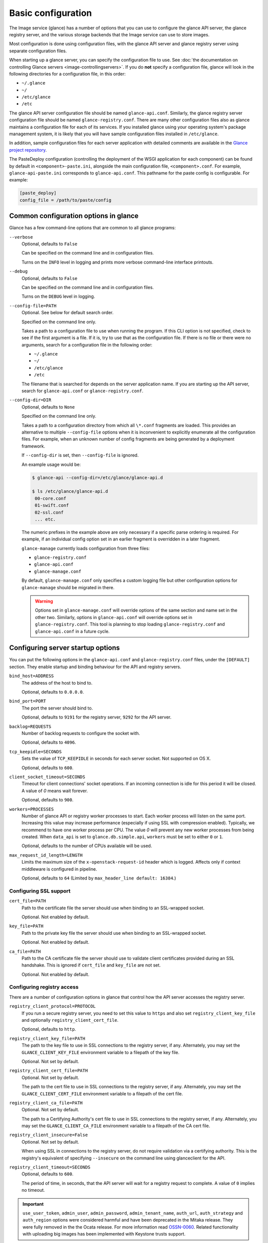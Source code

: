 ===================
Basic configuration
===================

The Image service (glance) has a number of options that you can use to
configure the glance API server, the glance registry server, and the
various storage backends that the Image service can use
to store images.

Most configuration is done using configuration files, with the glance API
server and glance registry server using separate configuration files.

When starting up a glance server, you can specify the configuration file to
use. See :doc:`the documentation on controlling Glance servers
<image-controllingservers>`. If you do **not** specify a configuration file,
glance will look in the following directories for a configuration file, in
this order:

* ``~/.glance``
* ``~/``
* ``/etc/glance``
* ``/etc``

The glance API server configuration file should be named ``glance-api.conf``.
Similarly, the glance registry server configuration file should be named
``glance-registry.conf``. There are many other configuration files also
as glance maintains a configuration file for each of its services. If you
installed glance using your operating system's package management system, it
is likely that you will have sample configuration files installed in
``/etc/glance``.

In addition, sample configuration files for each server application with
detailed comments are available in the `Glance project repository
<https://git.openstack.org/glance/etc/glance>`_.

The PasteDeploy configuration (controlling the deployment of the WSGI
application for each component) can be found by default in
``<component>-paste.ini``, alongside the main configuration
file, ``<component>.conf``. For example, ``glance-api-paste.ini``
corresponds to ``glance-api.conf``. This pathname for the paste
config is configurable. For example:

.. code-block:: ini

   [paste_deploy]
   config_file = /path/to/paste/config


Common configuration options in glance
--------------------------------------

Glance has a few command-line options that are common to all glance programs:

``--verbose``
  Optional, defaults to ``False``

  Can be specified on the command line and in configuration files.

  Turns on the ``INFO`` level in logging and prints more verbose command-line
  interface printouts.

``--debug``
  Optional, defaults to ``False``

  Can be specified on the command line and in configuration files.

  Turns on the ``DEBUG`` level in logging.

``--config-file=PATH``
  Optional. See below for default search order.

  Specified on the command line only.

  Takes a path to a configuration file to use when running the program. If this
  CLI option is not specified, check to see if the first argument is a
  file. If it is, try to use that as the configuration file. If there
  is no file or there were no arguments, search for a configuration file in
  the following order:

  * ``~/.glance``
  * ``~/``
  * ``/etc/glance``
  * ``/etc``

  The filename that is searched for depends on the server application name.
  If you are starting up the API server, search for ``glance-api.conf`` or
  ``glance-registry.conf``.

``--config-dir=DIR``
  Optional, defaults to ``None``

  Specified on the command line only.

  Takes a path to a configuration directory from which all ``\*.conf``
  fragments are loaded. This provides an alternative to multiple
  ``--config-file`` options when it is inconvenient to explicitly enumerate
  all the configuration files. For example, when an unknown number of config
  fragments are being generated by a deployment framework.

  If ``--config-dir`` is set, then ``--config-file`` is ignored.

  An example usage would be:

  .. code-block:: console

     $ glance-api --config-dir=/etc/glance/glance-api.d

     $ ls /etc/glance/glance-api.d
      00-core.conf
      01-swift.conf
      02-ssl.conf
      ... etc.

  The numeric prefixes in the example above are only necessary if a specific
  parse ordering is required. For example, if an individual config option set
  in an earlier fragment is overridden in a later fragment.

  ``glance-manage`` currently loads configuration from three files:

  * ``glance-registry.conf``
  * ``glance-api.conf``
  * ``glance-manage.conf``

  By default, ``glance-manage.conf`` only specifies a custom logging file but
  other configuration options for ``glance-manage`` should be migrated in
  there.

  ..  warning::

      Options set in ``glance-manage.conf`` will override options of the
      same section and name set in the other two. Similarly, options in
      ``glance-api.conf`` will override options set in ``glance-registry.conf``.
      This tool is planning to stop loading ``glance-registry.conf`` and
      ``glance-api.conf`` in a future cycle.

Configuring server startup options
----------------------------------

You can put the following options in the ``glance-api.conf`` and
``glance-registry.conf`` files, under the ``[DEFAULT]`` section. They enable
startup and binding behaviour for the API and registry servers.

``bind_host=ADDRESS``
  The address of the host to bind to.

  Optional, defaults to ``0.0.0.0``.

``bind_port=PORT``
  The port the server should bind to.

  Optional, defaults to ``9191`` for the registry server, ``9292`` for the API
  server.

``backlog=REQUESTS``
  Number of backlog requests to configure the socket with.

  Optional, defaults to ``4096``.

``tcp_keepidle=SECONDS``
  Sets the value of ``TCP_KEEPIDLE`` in seconds for each server socket.
  Not supported on OS X.

  Optional, defaults to ``600``.

``client_socket_timeout=SECONDS``
  Timeout for client connections' socket operations.  If an incoming
  connection is idle for this period it will be closed. A value of `0`
  means wait forever.

  Optional, defaults to ``900``.

``workers=PROCESSES``
  Number of glance API or registry worker processes to start. Each worker
  process will listen on the same port. Increasing this value may increase
  performance (especially if using SSL with compression enabled). Typically,
  we recommend to have one worker process per CPU. The value `0`
  will prevent any new worker processes from being created. When ``data_api``
  is set to ``glance.db.simple.api``, ``workers`` must be set to either ``0``
  or ``1``.

  Optional, defaults to the number of CPUs available will be used.

``max_request_id_length=LENGTH``
  Limits the maximum size of the ``x-openstack-request-id`` header which is
  logged. Affects only if context middleware is configured in pipeline.

  Optional, defaults to ``64`` (Limited by ``max_header_line default: 16384``.)

Configuring SSL support
~~~~~~~~~~~~~~~~~~~~~~~

``cert_file=PATH``
  Path to the certificate file the server should use when binding to an
  SSL-wrapped socket.

  Optional. Not enabled by default.

``key_file=PATH``
  Path to the private key file the server should use when binding to an
  SSL-wrapped socket.

  Optional. Not enabled by default.

``ca_file=PATH``
  Path to the CA certificate file the server should use to validate client
  certificates provided during an SSL handshake. This is ignored if
  ``cert_file`` and ``key_file`` are not set.

  Optional. Not enabled by default.

Configuring registry access
~~~~~~~~~~~~~~~~~~~~~~~~~~~

There are a number of configuration options in glance that control how
the API server accesses the registry server.

``registry_client_protocol=PROTOCOL``
  If you run a secure registry server, you need to set this value to ``https``
  and also set ``registry_client_key_file`` and optionally
  ``registry_client_cert_file``.

  Optional, defaults to ``http``.

``registry_client_key_file=PATH``
  The path to the key file to use in SSL connections to the
  registry server, if any. Alternately, you may set the
  ``GLANCE_CLIENT_KEY_FILE`` environment variable to a filepath of the key
  file.

  Optional. Not set by default.

``registry_client_cert_file=PATH``
  Optional. Not set by default.

  The path to the cert file to use in SSL connections to the
  registry server, if any. Alternately, you may set the
  ``GLANCE_CLIENT_CERT_FILE`` environment variable to a filepath of the cert
  file.

``registry_client_ca_file=PATH``
  Optional. Not set by default.

  The path to a Certifying Authority's cert file to use in SSL connections to
  the registry server, if any. Alternately, you may set the
  ``GLANCE_CLIENT_CA_FILE`` environment variable to a filepath of the CA cert
  file.

``registry_client_insecure=False``
  Optional. Not set by default.

  When using SSL in connections to the registry server, do not require
  validation via a certifying authority. This is the registry's equivalent of
  specifying ``--insecure`` on the command line using glanceclient for the API.

``registry_client_timeout=SECONDS``
  Optional, defaults to ``600``.

  The period of time, in seconds, that the API server will wait for a registry
  request to complete. A value of ``0`` implies no timeout.

.. important::

   ``use_user_token``, ``admin_user``, ``admin_password``,
   ``admin_tenant_name``, ``auth_url``, ``auth_strategy`` and ``auth_region``
   options were considered harmful and have been deprecated in the Mitaka release.
   They were fully removed in the the Ocata release. For more information read
   `OSSN-0060 <https://wiki.openstack.org/wiki/OSSN/OSSN-0060>`_.
   Related functionality with uploading big images has been implemented with
   Keystone trusts support.

Configuring logging in glance
-----------------------------

There are a number of configuration options in glance that control how glance
servers log messages.

``--log-config=PATH``
  Optional, defaults to ``None``

  Specified on the command line only.

  Takes a path to a configuration file to use for configuring logging.

Logging options available only in configuration files
~~~~~~~~~~~~~~~~~~~~~~~~~~~~~~~~~~~~~~~~~~~~~~~~~~~~~

Place the different logging options in the **[DEFAULT]**
section in your application configuration file. As an example, you might do the
following for the API server, in a configuration file called
``etc/glance-api.conf``:

.. code-block:: console

   [DEFAULT]
   log_file = /var/log/glance/api.log

``log_file``
  The filepath of the file to use for logging messages from glance's servers.
  If missing, the default is to output messages to ``stdout``. If you are
  running glance servers in a daemon mode (using ``glance-control``),
  make sure that the ``log_file`` option is set appropriately.

``log_dir``
  The filepath of the directory to use for log files. If not specified (the
  default) the ``log_file`` is used as an absolute filepath.

``log_date_format``
  The format string for timestamps in the log output.

  Defaults to ``%Y-%m-%d %H:%M:%S``. See the
  `logging module <http://docs.python.org/library/logging.html>`_ documentation
  for more information on setting this format string.

``log_use_syslog``
  Use syslog logging functionality.

  Defaults to ``False``.

Configuring glance storage back ends
------------------------------------

There are a number of configuration options in glance that control how glance
stores disk images. These configuration options are specified in the
``glance-api.conf`` configuration file in the section ``[glance_store]``.

``default_store=STORE``
  Optional, defaults to ``file``

  Can only be specified in configuration files.

  Sets the storage back end to use by default when storing images in glance.
  Available options for this option are (``file``, ``swift``, ``rbd``,
  ``sheepdog``, ``cinder`` or ``vsphere``). In order to select a default store,
  make sure it is listed in the ``stores`` list described below.

``stores=STORES``
  Optional, defaults to ``file, http``

  A comma separated list of enabled glance stores. Some available options for
  this option are: ``filesystem``, ``http``, ``rbd``, ``swift``,
  ``sheepdog``, ``cinder``, ``vmware_datastore``.

Configuring the filesystem storage backend
~~~~~~~~~~~~~~~~~~~~~~~~~~~~~~~~~~~~~~~~~~

``filesystem_store_datadir=PATH``
  Optional, defaults to ``/var/lib/glance/images/``.

  Can only be specified in configuration files.

  This option is specific to the filesystem storage backend.

  Sets the path where the filesystem storage back end write disk images.
  The filesystem storage back end will attempt to create this directory if
  it does not exist. Ensure that the user that ``glance-api`` runs under has
  write permissions to this directory.

``filesystem_store_file_perm=PERM_MODE``
  Optional, defaults to ``0``.

  Can only be specified in configuration files.

  This option is specific to the filesystem storage back end.

  The required permission value, in octal representation, for the created image
  file. You can use this value to specify the user of the consuming service
  (such as nova) as the only member of the group that owns the created files.
  To keep the default value, assign a permission value that is less than or
  equal to ``0``. The file owner must maintain read permission. If this
  value removes that permission, an error message will be logged and the
  ``BadStoreConfiguration`` exception will be raised. If glance has
  insufficient privileges to change file access permissions, a file will still
  be saved, but a warning message will appear in the glance log.

Configuring the filesystem storage back end with multiple stores
~~~~~~~~~~~~~~~~~~~~~~~~~~~~~~~~~~~~~~~~~~~~~~~~~~~~~~~~~~~~~~~~

``filesystem_store_datadirs=PATH:PRIORITY``
  Optional, defaults to ``/var/lib/glance/images/:1``.

  For example:

  .. code-block:: console

     filesystem_store_datadirs = /var/glance/store
     filesystem_store_datadirs = /var/glance/store1:100
     filesystem_store_datadirs = /var/glance/store2:200

  This option can only be specified in configuration file and is specific
  to the filesystem storage backend only.

  ``filesystem_store_datadirs`` option allows administrators to configure
  multiple store directories to save glance images in filesystem storage
  backend. Each directory can be coupled with its priority.

  .. note::

     This option can be specified multiple times to specify multiple stores. Either
     ``filesystem_store_datadir`` or ``filesystem_store_datadirs`` options must be specified
     in ``glance-api.conf``. Store values with priority 200 has precedence over store
     values with priority 100. If no priority is specified, the default priority of
     0 is associated with it. If two filesystem stores have equal priority,
     the store with maximum free space will be chosen to store the image. If the
     same store is specified multiple times then the ``BadStoreConfiguration``
     exception will be raised.

Configuring the swift storage back end
~~~~~~~~~~~~~~~~~~~~~~~~~~~~~~~~~~~~~~

``swift_store_auth_address=URL``
  Required when using the swift storage backend.

  Can only be specified in configuration files.

  Deprecated. Use ``auth_address`` in the swift back end configuration file
  instead.

  This option is specific to the swift storage back end.

  Sets the authentication URL supplied to swift when making calls to its storage
  system. For more information about the swift authentication system,
  see the `Swift auth <http://docs.openstack.org/developer/swift/overview_auth.html>`_
  documentation.

  .. warning::

     Swift authentication addresses use HTTPS by default. This
     means that if you are running swift with authentication over HTTP, you need
     to set your ``swift_store_auth_address`` to the full URL, including the
     ``http://``.

``swift_store_user=USER``
  Required when using the swift storage back end.

  Can only be specified in configuration files.

  Deprecated. Use ``user`` in the swift back end configuration file instead.

  This option is specific to the swift storage back end.

  Sets the user to authenticate against ``swift_store_auth_address``.

``swift_store_key=KEY``
  Required when using the swift storage back end.

  Can only be specified in configuration files.

  Deprecated. Use ``key`` in the swift back end configuration file instead.

  This option is specific to the swift storage back end.

  Sets the authentication key to authenticate against
  ``swift_store_auth_address`` for the user ``swift_store_user``.

``swift_store_container=CONTAINER``
  Optional, defaults to ``glance``.

  Can only be specified in configuration files.

  This option is specific to the swift storage back end.

  Sets the name of the container to use for glance images in swift.

``swift_store_create_container_on_put``
  Optional, defaults to ``False``.

  Can only be specified in configuration files.

  This option is specific to the swift storage back end.

  If true, glance will attempt to create the container
  ``swift_store_container`` if it does not exist.

``swift_store_large_object_size=SIZE_IN_MB``
  Optional, defaults to ``5120``.

  Can only be specified in configuration files.

  This option is specific to the swift storage back end.

  What size, in MB, should glance start chunking image files
  and do a large object manifest in swift? By default, this is
  the maximum object size in swift, which is 5GB.

``swift_store_large_object_chunk_size=SIZE_IN_MB``
  Optional, defaults to ``200``.

  Can only be specified in configuration files.

  This option is specific to the swift storage back end.

  When doing a large object manifest, what size, in MB, should
  glance write chunks to swift? The default is 200MB.

``swift_store_multi_tenant=False``
  Optional, defaults to ``False``.

  Can only be specified in configuration files.

  This option is specific to the swift storage back end.

  If set to ``True``, glance enables multi-tenant storage mode which causes
  glance images to be stored in tenant specific swift accounts. If set to
  ``False``, glance stores all images in a single swift account.

``swift_store_multiple_containers_seed``
  Optional, defaults to ``0``.

  Can only be specified in configuration files.

  This option is specific to the swift storage back end.

  When set to 0, a single-tenant store will only use one container to store all
  images. When set to an integer value between 1 and 32, a single-tenant store
  will use multiple containers to store images, and this value will determine
  how many characters from an image UUID are checked when determining what
  container to place the image in. The maximum number of containers that will
  be created is approximately equal to 16^N. This setting is used only when
  ``swift_store_multi_tenant`` is disabled.

  For example, if this config option is set to 3 and
  ``swift_store_container = 'glance'``, then an image with UUID
  ``fdae39a1-bac5-4238-aba4-69bcc726e848`` would be placed in the container
  ``glance_fda``. All dashes in the UUID are included when creating the
  container name, but do not count toward the character limit. In this example,
  ``N=10`` as the container name would be ``glance_fdae39a1-ba``.

  When choosing the value for ``swift_store_multiple_containers_seed``,
  deployers should discuss a suitable value with their swift operations team.
  The authors of this option recommend that large scale deployments use a value
  of 2, which will create a maximum of ~256 containers. Choosing a higher
  number than this, even in extremely large scale deployments, may not have any
  positive impact on performance and could lead to a large number of empty,
  unused containers. The largest of deployments could notice an increase in
  performance if swift rate limits are throttling on single container.

  .. note::

     If dynamic container creation is turned off, any value for this configuration
     option higher than '1' may be unreasonable as the deployer would have to
     manually create each container.

``swift_store_admin_tenants``
  Can only be specified in configuration files.

  This option is specific to the s wift storage back end.

  Optional, defaults to ``Not set``.

  A list of swift ACL strings that will be applied as both read and
  write ACLs to the containers created by glance in multi-tenant
  mode. This grants the specified tenants and users read and write access
  to all newly created image objects. The standard swift ACL string
  formats are allowed, including:

  * ``<tenant_id>:<username>``
  * ``<tenant_name>:<username>``
  * ``\*:<username>``

  Multiple ACLs can be combined using a comma separated list, for
  example: ``swift_store_admin_tenants = service:glance,*:admin``.

``swift_store_auth_version``
  Can only be specified in configuration files.

  Deprecated. Use ``auth_version`` in the swift back end configuration
  file instead.

  This option is specific to the swift storage back end.

  Optional, defaults to ``2``.

  A string indicating which version of swift OpenStack authentication
  to use. See the project
  `python-swiftclient <http://docs.openstack.org/developer/python-swiftclient/>`_
  for more details.

``swift_store_service_type``
  Can only be specified in configuration files.

  This option is specific to the swift storage back end.

  Optional, defaults to ``object-store``.

  A string giving the service type of the swift service to use. This
  setting is only used if ``swift_store_auth_version`` is ``2``.

``swift_store_region``
  Can only be specified in configuration files.

  This option is specific to the swift storage back end.

  Optional, defaults to ``Not set``.

  A string giving the region of the swift service endpoint to use. This
  setting is only used if ``swift_store_auth_version`` is ``2``. This
  setting is especially useful for disambiguation if multiple swift
  services might appear in a service catalog during authentication.

``swift_store_endpoint_type``
  Can only be specified in configuration files.

  This option is specific to the swift storage back end.

  Optional, defaults to ``publicURL``.

  A string giving the endpoint type of the swift service endpoint to
  use. This setting is only used if ``swift_store_auth_version`` is ``2``.

``swift_store_ssl_compression``
  Can only be specified in configuration files.

  This option is specific to the swift storage back end.

  Optional, defaults to ``True``.

  If set to ``False``, disable the SSL layer compression of https swift
  requests. Setting to ``False`` may improve performance for images which
  are already in a compressed format. For example, qcow2. If set to ``True``
  then compression will be enabled (provided it is supported by the swift
  proxy).

``swift_store_cacert``
  Can only be specified in configuration files.

  Optional, defaults to ``None``.

  A string giving the path to a CA certificate bundle that will allow glance's
  services to perform SSL verification when communicating with swift.

``swift_store_retry_get_count``
  The number of times a swift download will be retried before the request
  fails.

  Optional, defaults to ``0``.

Configuring multiple swift accounts or stores
---------------------------------------------

To ensure swift account credentials are not stored in the database, and to
have support for multiple accounts (or multiple swift backing stores), a
reference is stored in the database and the corresponding configuration
(credentials/ parameters) details are stored in the configuration file.
Optional. Default: not enabled.

The location for this file is specified using the ``swift_store_config_file``
configuration file in the section ``[DEFAULT]``.

.. note::

   If an incorrect value is specified, glance API swift store service will
   not be configured.

``swift_store_config_file=PATH``
  This option is specific to the swift storage back end.

``default_swift_reference=DEFAULT_REFERENCE``
  Required when multiple swift accounts or backing stores are configured.

  Can only be specified in configuration files.

  This option is specific to the swift storage back end.

  It is the default swift reference that is used to add any new images.

``swift_store_auth_insecure``
  If ``True``, bypass SSL certificate verification for swift.

  Can only be specified in configuration files.

  This option is specific to the swift storage back end.

  Optional, defaults to ``False``.

Configuring swift configuration file
------------------------------------

If ``swift_store_config_file`` is set, glance will use information
from the file specified under this parameter.

.. note::

   The ``swift_store_config_file`` is currently used only for single-tenant
   swift store configurations. If you configure a multi-tenant swift store
   back end (``swift_store_multi_tenant=True``), ensure that both
   ``swift_store_config_file`` and ``default_swift_reference`` are not set.

The file contains a set of references. For example:

.. code-block:: ini

   [ref1]
   user = tenant:user1
   key = key1
   auth_version = 2
   auth_address = http://localhost:5000/v2.0

   [ref2]
   user = project_name:user_name2
   key = key2
   user_domain_id = default
   project_domain_id = default
   auth_version = 3
   auth_address = http://localhost:5000/v3

A default reference must be configured. The parameters will be used when
creating new images. For example, to specify ``ref2`` as the default
reference, add the following value to the [glance_store] section of
:file:`glance-api.conf` file:

.. code-block:: ini

   default_swift_reference = ref2

In the reference, a user can specify the following parameters:

``user``
  A ``project_name user_name`` pair in the ``project_name:user_name`` format
  to authenticate against the swift authentication service.

``key``
  An authentication key for a user authenticating against the swift
  authentication service.

``auth_address``
  An address where the swift authentication service is located.

``auth_version``
  A version of the authentication service to use.
  Valid versions are ``2`` and ``3`` for keystone and ``1``
  (deprecated) for Swauth and Rackspace.

  Optional, defaults to ``2``.

``project_domain_id``
  A domain ID of the project which is the requested project-level
  authorization scope.

  Optional, defaults to ``None``.

  This option can be specified if ``auth_version`` is ``3`` .

``project_domain_name``
  A domain name of the project which is the requested project-level
  authorization scope.

  Optional, defaults to ``None``.

  This option can be specified if ``auth_version`` is ``3`` .

``user_domain_id``
  A domain ID of the user which is the requested domain-level
  authorization scope.

  Optional, defaults to ``None``.

  This option can be specified if ``auth_version`` is ``3`` .

``user_domain_name``
  A domain name of the user which is the requested domain-level
  authorization scope.

  Optional, defaults to ``None``.

  This option can be specified if ``auth_version`` is ``3``.

Configuring the RBD storage back end
~~~~~~~~~~~~~~~~~~~~~~~~~~~~~~~~~~~~

.. note::

   The RBD storage backend requires the python bindings for
   librados and librbd. These are in the ``python-ceph`` package on
   Debian-based distributions.

``rbd_store_pool=POOL``
  Optional, defaults to ``rbd``.

  Can only be specified in configuration files.

  This option is specific to the RBD storage back end.

  Sets the RADOS pool in which images are stored.

``rbd_store_chunk_size=CHUNK_SIZE_MB``
  Optional, defaults to ``4``.

  Can only be specified in configuration files.

  This option is specific to the RBD storage back end.

  Images will be chunked into objects of this size (in megabytes).
  For best performance, this should be a power of two.

``rados_connect_timeout``
  Optional, defaults to ``0``.

  Can only be specified in configuration files.

  This option is specific to the RBD storage back end.

  Prevents glance-api hangups during the connection to RBD. Sets the time
  to wait (in seconds) for glance-api before closing the connection.
  Setting ``rados_connect_timeout<=0`` means no timeout.

``rbd_store_ceph_conf=PATH``
  Optional, defaults to ``/etc/ceph/ceph.conf``, ``~/.ceph/config``, and
  ``./ceph.conf``.

  Can only be specified in configuration files.

  This option is specific to the RBD storage back end.

  Sets the Ceph configuration file to use.

``rbd_store_user=NAME``
  Optional, defaults to ``admin``.

  Can only be specified in configuration files.

  This option is specific to the RBD storage back end.

  Sets the RADOS user to authenticate as. This is only needed
  when `RADOS authentication <http://ceph.newdream.net/wiki/Cephx>`_
  is `enabled. <http://ceph.newdream.net/wiki/Cluster_configuration#Cephx_auth>`_.

A keyring must be set for this user in the Ceph
configuration file, for example with the user ``glance``:

  .. code-block:: console

     [client.glance]
     keyring=/etc/glance/rbd.keyring

To set up a user named ``glance`` with minimal permissions, using a pool called
``images``, run:

  .. code-block:: console

     rados mkpool images
     ceph-authtool --create-keyring /etc/glance/rbd.keyring
     ceph-authtool --gen-key --name client.glance --cap mon 'allow r' --cap osd 'allow rwx pool=images' /etc/glance/rbd.keyring
     ceph auth add client.glance -i /etc/glance/rbd.keyring

Configuring the Sheepdog storage backend
~~~~~~~~~~~~~~~~~~~~~~~~~~~~~~~~~~~~~~~~

``sheepdog_store_address=ADDR``
  Optional, defaults to ``localhost``.

  Can only be specified in configuration files.

  This option is specific to the Sheepdog storage back end.

  Sets the IP address of the sheep daemon.

``sheepdog_store_port=PORT``
  Optional, defaults to ``7000``.

  Can only be specified in configuration files.

  This option is specific to the Sheepdog storage back end.

  Sets the IP port of the sheep daemon.

``sheepdog_store_chunk_size=SIZE_IN_MB``
  Optional, defaults to ``64``.

  Can only be specified in configuration files.

  This option is specific to the Sheepdog storage back end.

  Images will be chunked into objects of this size (in megabytes).
  For best performance, this should be a power of two.

Configuring the cinder storage backend
~~~~~~~~~~~~~~~~~~~~~~~~~~~~~~~~~~~~~~

.. note::

   Currently the cinder store is experimental. Current deployers should be
   aware that the use of it in production right now may be risky. It is expected
   to work well with most iSCSI Cinder backends such as LVM iSCSI, but will not
   work with some backends especially if they do not support host-attach.

.. note::

   To create a cinder volume from an image in this store quickly,
   additional settings are required. See the
   `Volume-backed image <http://docs.openstack.org/admin-guide/blockstorage_volume_backed_image.html>`_
   documentation for more information.

``cinder_catalog_info=<service_type>:<service_name>:<endpoint_type>``
  Optional, defaults to ``volumev2::publicURL``.

  Can only be specified in configuration files.

  This option is specific to the cinder storage back end.

  Sets the info to match when looking for cinder in the service catalog.
  Format is : separated values of the form:
  ``<service_type>:<service_name>:<endpoint_type>``.

``cinder_endpoint_template=http://ADDR:PORT/VERSION/%(tenant)s``
  Optional, defaults to ``None``.

  Can only be specified in configuration files.

  This option is specific to the cinder storage back end.

  Override service catalog lookup with template for cinder endpoint.
  ``%(...)s`` parts are replaced by the value in the request context.
  For example, ``http://localhost:8776/v2/%(tenant)s``.

``os_region_name=REGION_NAME``
  Optional, defaults to ``None``.

  Can only be specified in configuration files.

  This option is specific to the cinder storage back end.

  Region name of this node.

  Deprecated, use ``cinder_os_region_name`` instead.

``cinder_os_region_name=REGION_NAME``
  Optional, defaults to ``None``.

  Can only be specified in configuration files.

  This option is specific to the cinder storage back end.

  Region name of this node. If specified, it is used to locate cinder from
  the service catalog.

``cinder_ca_certificates_file=CA_FILE_PATH``
  Optional, defaults to ``None``.

  Can only be specified in configuration files.

  This option is specific to the cinder storage back end.

  Location of CA certificates file to use for cinder client requests.

``cinder_http_retries=TIMES``
  Optional, defaults to ``3``.

  Can only be specified in configuration files.

  This option is specific to the cinder storage back end.

  Number of cinderclient retries on failed HTTP calls.

``cinder_state_transition_timeout``
  Optional, defaults to ``300``.

  Can only be specified in configuration files.

  This option is specific to the cinder storage back end.

  Time period, in seconds, to wait for a cinder-volume transition to complete.

``cinder_api_insecure=ON_OFF``
  Optional, defaults to ``False``.

  Can only be specified in configuration files.

  This option is specific to the cinder storage back end.

  Allow to perform insecure SSL requests to cinder.

``cinder_store_user_name=NAME``
  Optional, defaults to ``None``.

  Can only be specified in configuration files.

  This option is specific to the cinder storage back end.

  User name to authenticate against Cinder. If ``<None>``, the user of
  current context is used.

  .. note::

     This option is applied only if all of ``cinder_store_user_name``,
     ``cinder_store_password``, ``cinder_store_project_name`` and
     ``cinder_store_auth_address`` are set.
     These options are useful to put image volumes into the internal service
     project in order to hide the volume from users, and to make the image
     sharable among projects.

``cinder_store_password=PASSWORD``
  Optional, defaults to ``None``.

  Can only be specified in configuration files.

  This option is specific to the cinder storage back end.

  Password for the user authenticating against cinder. If ``<None>``, the
  current context auth token is used.

``cinder_store_project_name=NAME``
  Optional, defaults to ``None``.

  Can only be specified in configuration files.

  This option is specific to the cinder storage back end.

  Project name where the image is stored in cinder. If ``<None>``, the project
  in current context is used.

``cinder_store_auth_address=URL``
  Optional, defaults to ``None``.

  Can only be specified in configuration files.

  This option is specific to the cinder storage back end.

  The address where the cinder authentication service is listening. If
  ``<None>``, the cinder endpoint in the service catalog is used.

``rootwrap_config=NAME``
  Optional, defaults to ``/etc/glance/rootwrap.conf``.

  Can only be specified in configuration files.

  This option is specific to the cinder storage back end.

  Path to the rootwrap configuration file to use for running commands as root.

Configuring the VMware storage backend
~~~~~~~~~~~~~~~~~~~~~~~~~~~~~~~~~~~~~~

``vmware_server_host=ADDRESS``
  Required when using the VMware storage backend.

  Can only be specified in configuration files.

  Sets the address of the ESX/ESXi or vCenter Server target system.
  The address can contain an IP (``127.0.0.1``), an IP and port
  (``127.0.0.1:443``), a DNS name (``www.my-domain.com``) or DNS and port.

  This option is specific to the VMware storage back end.

``vmware_server_username=USERNAME``
  Required when using the VMware storage backend.

  Can only be specified in configuration files.

  Username for authenticating with VMware ESX/ESXi or vCenter Server.

``vmware_server_password=PASSWORD``
  Required when using the VMware storage backend.

  Can only be specified in configuration files.

  Password for authenticating with VMware ESX/ESXi or vCenter Server.

``vmware_datacenter_path=DC_PATH``
  Optional, defaults to ``ha-datacenter``.

  Can only be specified in configuration files.

  Inventory path to a datacenter. If the ``vmware_server_host`` specified
  is an ESX/ESXi, the ``vmware_datacenter_path`` is optional. If specified,
  it should be ``ha-datacenter``.

``vmware_datastore_name=DS_NAME``
  Required when using the VMware storage backend.

  Can only be specified in configuration files.

  Datastore name associated with the ``vmware_datacenter_path``.

``vmware_datastores``
  Optional, defaults to ``Not set``.

  This option can only be specified in the configuration file, and is specific
  to the VMware storage back end.

  ``vmware_datastores`` allows administrators to configure multiple datastores
  to save glance images in the VMware store backend. The required format for
  the option is: ``<datacenter_path>:<datastore_name>:<optional_weight>``.

  Where ``datacenter_path`` is the inventory path to the datacenter where the
  datastore is located. An optional weight can be given to specify the
  priority. The following example demonstrates the format:

  .. code-block:: console

     vmware_datastores = datacenter1:datastore1
     vmware_datastores = dc_folder/datacenter2:datastore2:100
     vmware_datastores = datacenter1:datastore3:200

  .. note::

     This option can be specified multiple times to specify multiple datastores.
     Either ``vmware_datastore_name`` or ``vmware_datastores`` option must be specified
     in ``glance-api.conf``. Datastores with a weight of 200 have precedence over
     datastore with a weight of 100. If no weight is specified, the default
     weight of '0' is associated with it. If two datastores have equal weight,
     then the datastore with maximum free space will be chosen to store the image.
     If the datacenter path or datastore name contains a colon ``(:)`` symbol, it must
     be escaped with a backslash.

``vmware_api_retry_count=TIMES``
  Optional, defaults to ``10``.

  Can only be specified in configuration files.

  The number of times VMware ESX/VC server API must be
  retried upon connection related issues.

``vmware_task_poll_interval=SECONDS``
  Optional, defaults to ``5``.

  Can only be specified in configuration files.

  The interval used for polling remote tasks invoked on VMware ESX/VC server.

``vmware_store_image_dir``
  Optional, defaults to ``/openstack_glance``.

  Can only be specified in configuration files.

  The path to access the folder where the images will be stored in the
  datastore.

``vmware_api_insecure=ON_OFF``
  Optional, defaults to ``False``.

  Can only be specified in configuration files.

  Allow to perform insecure SSL requests to ESX/VC server.

Configuring the storage endpoint
~~~~~~~~~~~~~~~~~~~~~~~~~~~~~~~~

``swift_store_endpoint=URL``
  Optional, defaults to ``None``.

  Can only be specified in configuration files.

  Overrides the storage URL returned by auth. The URL should include the
  path up to and excluding the container. The location of an object is
  obtained by appending the container and object to the configured URL.
  For example, ``https://www.my-domain.com/v1/path_up_to_container``.

Configuring glance image size limit
-----------------------------------

The following configuration option is specified in the
``glance-api.conf`` configuration file in the section ``[DEFAULT]``.

``image_size_cap=SIZE``
  Optional, defaults to ``1099511627776`` (1 TB).

  Maximum image size, in bytes, which can be uploaded through the glance API
  server.

  .. warning::

     This value should only be increased after careful
     consideration and must be set to a value under 8 EB (9223372036854775808).

Configuring glance user storage quota
-------------------------------------

The following configuration option is specified in the
``glance-api.conf`` configuration file in the section ``[DEFAULT]``.

``user_storage_quota``
  Optional, defaults to 0 (Unlimited).

  This value specifies the maximum amount of storage that each user can use
  across all storage systems. Optionally unit can be specified for the value.
  Values are accepted in B, KB, MB, GB or TB which are for Bytes, KiloBytes,
  MegaBytes, GigaBytes and TeraBytes respectively. Default unit is Bytes.

  Example values would be: ``user_storage_quota=20GB``.

Configuring the image cache
---------------------------

Glance API servers can be configured to have a local image cache. Caching of
image files is transparent and happens using a piece of middleware that can
optionally be placed in the server application pipeline.

This pipeline is configured in the PasteDeploy configuration file,
``<component>-paste.ini``. You should not generally have to edit this file
directly, as it ships with ready-made pipelines for all common deployment
flavors.

Enabling the image cache middleware
~~~~~~~~~~~~~~~~~~~~~~~~~~~~~~~~~~~

To enable the image cache middleware, the cache middleware must occur in
the application pipeline **after** the appropriate context middleware.

The cache middleware should be in your ``glance-api-paste.ini`` in a section
titled ``[filter:cache]``:

.. code-block:: console

   [filter:cache]
   paste.filter_factory = glance.api.middleware.cache:CacheFilter.factory

A ready-made application pipeline including this filter is defined in
the ``glance-api-paste.ini`` file:

.. code-block:: console

   [pipeline:glance-api-caching]
   pipeline = versionnegotiation context cache apiv1app

To enable the above application pipeline, in your main ``glance-api.conf``
configuration file, select the appropriate deployment flavor:

.. code-block:: console

   [paste_deploy]
   flavor = caching

Enabling the image cache management middleware
~~~~~~~~~~~~~~~~~~~~~~~~~~~~~~~~~~~~~~~~~~~~~~

There is an optional ``cachemanage`` middleware that allows you to
directly interact with cache images. Use this flavor in place of the
``cache`` flavor in your API configuration file. There are three types you
can chose: ``cachemanagement``, ``keystone+cachemanagement``, and
``trusted-auth+cachemanagement``:

.. code-block:: console

   [paste_deploy]
   flavor = keystone+cachemanagement

Configuration options affecting the image cache
~~~~~~~~~~~~~~~~~~~~~~~~~~~~~~~~~~~~~~~~~~~~~~~

.. note::

   These configuration options must be set in both the ``glance-cache``
   and ``glance-api`` configuration files.

One main configuration file option affects the image cache.

``image_cache_dir=PATH``
  Required when image cache middleware is enabled.

  Default: ``/var/lib/glance/image-cache``.

  This is the base directory the image cache can write files to.
  Make sure the directory is writable by the user running the
  ``glance-api`` server.

``image_cache_driver=DRIVER``
  Optional. Choice of ``sqlite`` or ``xattr``.

  Default: ``sqlite``.

  The default ``sqlite`` cache driver has no special dependencies, other
  than the ``python-sqlite3`` library, which is installed on
  all operating systems with modern versions of Python. It stores
  information about the cached files in a SQLite database.

  The ``xattr`` cache driver required the ``python-xattr>=0.6.0`` library
  and requires that the filesystem containing ``image_cache_dir`` have
  access times tracked for all files. In addition, ``user_xattr`` must be
  set on the filesystem's description line in fstab. Because of these
  requirements, the ``xattr`` cache driver is not available on Windows.

``image_cache_sqlite_db=DB_FILE``
  Optional.

  Default: ``cache.db```

  When using the ``sqlite`` cache driver, you can set the name of the database
  that will be used to store the cached images information. The database
  is always contained in the ``image_cache_dir``.

``image_cache_max_size=SIZE``
  Optional.

  Default: ``10737418240`` (10 GB)`

  Size, in bytes, that the image cache should be constrained to. Images files
  are cached automatically in the local image cache, even if the writing of
  that image file would put the total cache size over this size. The
  ``glance-cache-pruner`` executable is what prunes the image cache to be equal
  to or less than this value. The ``glance-cache-pruner`` executable is
  designed to be through via cron on a regular basis. See more about this
  executable in
  `Controlling the Growth of the Image Cache <https://docs.openstack.org/developer/glance/cache.html#controlling-the-growth-of-the-image-cache>`_.

.. _configuring-the-glance-registry:

Configuring the glance registry
-------------------------------

There are a number of configuration options in glance that control how
this registry server operates. These configuration options are specified in the
``glance-registry.conf`` configuration file in the section ``[DEFAULT]``.

.. warning::

   The ``glance-registry`` service is only used in conjunction
   with the ``glance-api`` service when clients are using the v1 REST API. See
   `Configuring Glance APIs`_ for more information.

``sql_connection=CONNECTION_STRING`` (or ``--sql-connection`` on command line)
  Optional, defaults to ``None``.

  Can be specified in configuration files. Can also be specified on the
  command-line for the ``glance-manage`` program.

  Sets the SQLAlchemy connection string to use when connecting to the registry
  database. See the documentation for
  `SQLAlchemy connection strings <http://www.sqlalchemy.org/docs/05/reference/sqlalchemy/connections.html>`_
  online. You must urlencode any special characters in ``CONNECTION_STRING``.

``sql_timeout=SECONDS``
  Optional, defaults to ``3600``.

  Can only be specified in configuration files.

  Sets the number of seconds after which SQLAlchemy should reconnect to the
  datastore if no activity has been made on the connection.

``enable_v1_registry=<True|False>``
  Optional, defaults to ``True``.

``enable_v2_registry=<True|False>``
  Optional, defaults to ``True``.

  Defines which version(s) of the registry API will be enabled.
  If the glance API server parameter ``enable_v1_api`` has been set to
  ``True``, the ``enable_v1_registry`` has to be ``True`` as well. If the
  glance API server parameter ``enable_v2_api`` has been set to ``True`` and
  the parameter ``data_api`` has been set to ``glance.db.registry.api``, the
  ``enable_v2_registry`` has to be set to ``True``.


Configuring notifications
-------------------------

Glance can optionally generate notifications to be logged or sent to a message
queue. The configuration options are specified in the ``glance-api.conf``
configuration file.

``[oslo_messaging_notifications]/driver``
  Optional, defaults to ``noop``.

  Sets the notification driver used by oslo.messaging. Options include
  ``messaging``, ``messagingv2``, ``log`` and ``routing``.

  .. note::

     In Mitaka release, the``[DEFAULT]/notification_driver`` option has been
     deprecated in favor of ``[oslo_messaging_notifications]/driver``.

  For more information see :doc:`Glance notifications <image-notifications>`
  and `oslo.messaging <http://docs.openstack.org/developer/oslo.messaging/>`_.

``[DEFAULT]/disabled_notifications``
  Optional, defaults to ``[]``.

  List of disabled notifications. A notification can be given either as a
  notification type to disable a single event, or as a notification group
  prefix to disable all events within a group.

  For example, if this config option is set to
  ``["image.create", "metadef_namespace"]``, then the ``image.create``
  notification will not be sent after image is created and none of the
  notifications for metadefinition namespaces will be sent.

Configuring glance property protections
---------------------------------------

Access to image meta properties may be configured using a
:doc:`Property Protections Configuration file <image-property-protections>`.
The location for this file can be specified in the ``glance-api.conf``
configuration file in the section ``[DEFAULT]``.

.. note::

   If an incorrect value is specified, the glance API service will not start.

``property_protection_file=PATH``
  Optional, defaults to not enabled.

  If ``property_protection_file`` is set, the file may use either roles or
  policies to specify property protections.

``property_protection_rule_format=<roles|policies>``
  Optional, defaults to ``roles``.

Configuring glance APIs
-----------------------

The ``glance-api`` service implements versions 1 and 2 of
the OpenStack Images API. Disable any version of
the Images API using the following options:

``enable_v1_api=<True|False>``
  Optional, defaults to ``True``.

``enable_v2_api=<True|False>``
  Optional, defaults to ``True``.

.. warning::

   To use v2 registry in v2 API, you must set
   ``data_api`` to ``glance.db.registry.api`` in ``glance-api.conf``.

Configuring glance tasks
------------------------

Glance tasks are implemented only for version 2 of the OpenStack Images API.

The config value ``task_time_to_live`` is used to determine how long a task
would be visible to the user after transitioning to either the ``success`` or
the ``failure`` state.

``task_time_to_live=<Time_in_hours>``
  Optional, defaults to ``48``.

  The config value ``task_executor`` is used to determine which executor
  should be used by the glance service to process the task. The currently
  available implementation is: ``taskflow``.

``task_executor=<executor_type>``
  Optional, defaults to ``taskflow``.

  The ``taskflow`` engine has its own set of configuration options,
  under the ``taskflow_executor`` section, that can be tuned to improve
  the task execution process. Among the available options, you may find
  ``engine_mode`` and ``max_workers``. The former allows for selecting
  an execution model and the available options are ``serial``,
  ``parallel`` and ``worker-based``. The ``max_workers`` option,
  instead, allows for controlling the number of workers that will be
  instantiated per executor instance.

  The default value for the ``engine_mode`` is ``parallel``, whereas
  the default number of ``max_workers`` is ``10``.

Configuring glance performance profiling
----------------------------------------

Glance supports using osprofiler to trace the performance of each key internal
handling, including RESTful API calling, DB operation and so on.

Be aware that glance performance profiling is currently a work in
progress feature. Although, some trace points is available, for example, API
execution profiling at wsgi main entry and SQL execution profiling at DB
module, the more fine-grained trace point is being worked on.

The config value ``enabled`` is used to determine whether fully enable
profiling feature for ``glance-api`` and ``glance-registry`` service.

``enabled=<True|False>``
  Optional, defaults to ``False``.

  There is one more configuration option that needs to be defined to enable
  glance services profiling. The config value ``hmac_keys`` is used for
  encrypting context data for performance profiling.

``hmac_keys=<secret_key_string>``
  Optional, defaults to ``SECRET_KEY``.

  .. warning::

     In order to make profiling work designed for operator
     needs,  make the values of HMAC key consistent for all services
     Without HMAC key the profiling will not be triggered even
     profiling feature is enabled.

  .. warning::

     Previously HMAC keys (as well as enabled parameter) were placed at
     ``/etc/glance/api-paste.ini`` and ``/etc/glance/registry-paste.ini`` files for
     glance API and glance Registry services respectively. Starting with
     osprofiler 0.3.1 release, there is no need to set these arguments in the
     ``*-paste.ini`` files. This functionality is still supported, although the
     config values are having larger priority.

  The config value ``trace_sqlalchemy`` is used to determine whether fully
  enable sqlalchemy engine based SQL execution profiling feature for
  ``glance-api`` and ``glance-registry`` services.

``trace_sqlalchemy=<True|False>``
  Optional, defaults to ``False``.

Configuring glance public endpoint
----------------------------------

This setting allows an operator to configure the endpoint URL that will
appear in the glance versions response (the response to
``GET /``).  This can be necessary when the glance API service is run
behind a proxy because the default endpoint displayed in the versions
response is that of the host actually running the API service. If
glance is being run behind a load balancer, for example, direct access
to individual hosts running the Glance API may not be allowed, the
load balancer URL would be used for this value.

``public_endpoint=<None|URL>``
  Optional, defaults to ``None``.

Configuring glance digest algorithm
-----------------------------------

Digest algorithm that will be used for digital signature. The default
is ``sha256``. Use the following command to to get the available algorithms
supported by the version of OpenSSL on the platform:

.. code-block:: console

   $ openssl list-message-digest-algorithms

Examples are ``sha1``, ``sha256``, and ``sha512``. If an invalid
digest algorithm is configured, all digital signature operations will fail and
return a ValueError exception with ``No such digest method`` error. Add the
selected algorithm to the glance configuration file:

.. code-block:: console

   ``digest_algorithm=<algorithm>``
   Optional, defaults to ``sha256``

Configuring http_keepalive option
---------------------------------

``http_keepalive=<True|False>``
  If ``False``, the server will return the header ``Connection: close``. If
  ``True``, the server will return ``Connection: Keep-Alive`` in its responses.
  In order to close the client socket connection explicitly after the response
  is sent and read successfully by the client, set this option to ``False``
  when you create a wsgi server.

Configuring the health check
----------------------------

This setting allows an operator to configure the endpoint URL that will
provide information to load balancer if given API endpoint at the node should
be available or not. Both glance API and glance Registry servers can be
configured to expose a health check URL.

To enable the health check middleware, it must occur in the beginning of the
application pipeline.

The health check middleware should be placed in your
``glance-api-paste.ini`` / ``glance-registry-paste.ini`` in a section
titled ``[filter:healthcheck]``:

.. code-block:: ini

   [filter:healthcheck]
   paste.filter_factory = oslo_middleware:Healthcheck.factory
   backends = disable_by_file
   disable_by_file_path = /etc/glance/healthcheck_disable

A ready-made application pipeline including this filter is defined. For
example, in the ``glance-api-paste.ini`` file:

.. code-block:: ini

   [pipeline:glance-api]
   pipeline = healthcheck versionnegotiation osprofiler unauthenticated-context rootapp

For more information see
`oslo.middleware <http://docs.openstack.org/developer/oslo.middleware/api.html#oslo_middleware.Healthcheck>`_.

Configuring supported disk formats
----------------------------------

Each image in glance has an associated disk format property.
When creating an image the user specifies a disk format,
select a format from the set that the glance service supports. This
supported set can be seen by querying the ``/v2/schemas/images`` resource.
An operator can add or remove disk formats to the supported set. This is
done by setting the ``disk_formats`` parameter which is found in the
``[image_formats]`` section of ``glance-api.conf``.

``disk_formats=<Comma separated list of disk formats>``
  Optional, defaults to ``ami,ari,aki,vhd,vhdx,vmdk,raw,qcow2,vdi,iso,ploop``.
